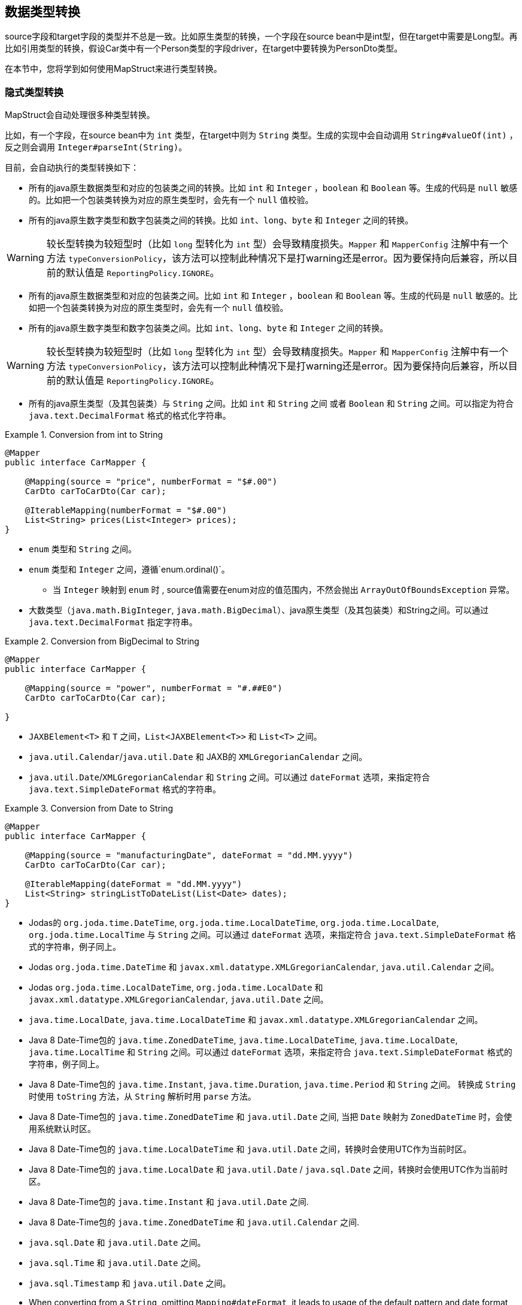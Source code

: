 [[datatype-conversions]]
== 数据类型转换

source字段和target字段的类型并不总是一致。比如原生类型的转换，一个字段在source bean中是int型，但在target中需要是Long型。再比如引用类型的转换，假设Car类中有一个Person类型的字段driver，在target中要转换为PersonDto类型。

在本节中，您将学到如何使用MapStruct来进行类型转换。

[[implicit-type-conversions]]
=== 隐式类型转换

MapStruct会自动处理很多种类型转换。

比如，有一个字段，在source bean中为 `int` 类型，在target中则为 `String` 类型。生成的实现中会自动调用 `String#valueOf(int)`  ，反之则会调用 `Integer#parseInt(String)`。

目前，会自动执行的类型转换如下：

* 所有的java原生数据类型和对应的包装类之间的转换。比如 `int` 和 `Integer` ，`boolean` 和 `Boolean` 等。生成的代码是 `null` 敏感的。比如把一个包装类转换为对应的原生类型时，会先有一个 `null` 值校验。
* 所有的java原生数字类型和数字包装类之间的转换。比如 `int`、`long`、`byte` 和 `Integer` 之间的转换。

[WARNING]
====

较长型转换为较短型时（比如 `long` 型转化为 `int` 型）会导致精度损失。`Mapper` 和 `MapperConfig` 注解中有一个方法 `typeConversionPolicy`，该方法可以控制此种情况下是打warning还是error。因为要保持向后兼容，所以目前的默认值是 `ReportingPolicy.IGNORE`。

====

* 所有的java原生数据类型和对应的包装类之间。比如 `int` 和 `Integer` ，`boolean` 和 `Boolean` 等。生成的代码是 `null` 敏感的。比如把一个包装类转换为对应的原生类型时，会先有一个 `null` 值校验。
* 所有的java原生数字类型和数字包装类之间。比如 `int`、`long`、`byte` 和 `Integer` 之间的转换。

[WARNING]
====

较长型转换为较短型时（比如 `long` 型转化为 `int` 型）会导致精度损失。`Mapper` 和 `MapperConfig` 注解中有一个方法 `typeConversionPolicy`，该方法可以控制此种情况下是打warning还是error。因为要保持向后兼容，所以目前的默认值是 `ReportingPolicy.IGNORE`。

====

* 所有的java原生类型（及其包装类）与 `String` 之间。比如 `int` 和 `String` 之间 或者 `Boolean` 和 `String` 之间。可以指定为符合 `java.text.DecimalFormat` 格式的格式化字符串。

.Conversion from int to String
====
[source, java, linenums]
[subs="verbatim,attributes"]
----
@Mapper
public interface CarMapper {

    @Mapping(source = "price", numberFormat = "$#.00")
    CarDto carToCarDto(Car car);

    @IterableMapping(numberFormat = "$#.00")
    List<String> prices(List<Integer> prices);
}
----
====
* `enum` 类型和 `String` 之间。

* `enum` 类型和 `Integer` 之间，遵循`enum.ordinal()`。
** 当 `Integer` 映射到 `enum` 时 , source值需要在enum对应的值范围内，不然会抛出 `ArrayOutOfBoundsException` 异常。

* 大数类型（`java.math.BigInteger`, `java.math.BigDecimal`）、java原生类型（及其包装类）和String之间。可以通过 `java.text.DecimalFormat` 指定字符串。

.Conversion from BigDecimal to String
====
[source, java, linenums]
[subs="verbatim,attributes"]
----
@Mapper
public interface CarMapper {

    @Mapping(source = "power", numberFormat = "#.##E0")
    CarDto carToCarDto(Car car);

}
----
====

* `JAXBElement<T>` 和 `T` 之间，`List<JAXBElement<T>>` 和 `List<T>` 之间。

* `java.util.Calendar`/`java.util.Date` 和 JAXB的 `XMLGregorianCalendar` 之间。

* `java.util.Date`/`XMLGregorianCalendar` 和 `String` 之间。可以通过 `dateFormat` 选项，来指定符合 `java.text.SimpleDateFormat` 格式的字符串。

.Conversion from Date to String
====
[source, java, linenums]
[subs="verbatim,attributes"]
----
@Mapper
public interface CarMapper {

    @Mapping(source = "manufacturingDate", dateFormat = "dd.MM.yyyy")
    CarDto carToCarDto(Car car);

    @IterableMapping(dateFormat = "dd.MM.yyyy")
    List<String> stringListToDateList(List<Date> dates);
}
----
====

* Jodas的 `org.joda.time.DateTime`, `org.joda.time.LocalDateTime`, `org.joda.time.LocalDate`, `org.joda.time.LocalTime` 与 `String` 之间。可以通过 `dateFormat` 选项，来指定符合 `java.text.SimpleDateFormat` 格式的字符串，例子同上。

* Jodas `org.joda.time.DateTime` 和 `javax.xml.datatype.XMLGregorianCalendar`, `java.util.Calendar` 之间。

* Jodas `org.joda.time.LocalDateTime`, `org.joda.time.LocalDate` 和 `javax.xml.datatype.XMLGregorianCalendar`, `java.util.Date` 之间。

* `java.time.LocalDate`, `java.time.LocalDateTime` 和 `javax.xml.datatype.XMLGregorianCalendar` 之间。

* Java 8 Date-Time包的 `java.time.ZonedDateTime`, `java.time.LocalDateTime`, `java.time.LocalDate`, `java.time.LocalTime` 和 `String` 之间。可以通过 `dateFormat` 选项，来指定符合 `java.text.SimpleDateFormat` 格式的字符串，例子同上。

* Java 8 Date-Time包的 `java.time.Instant`, `java.time.Duration`, `java.time.Period` 和 `String` 之间。 转换成 `String` 时使用 `toString` 方法，从 `String` 解析时用  `parse`  方法。

* Java 8 Date-Time包的 `java.time.ZonedDateTime` 和 `java.util.Date` 之间, 当把 `Date` 映射为 `ZonedDateTime` 时，会使用系统默认时区。

* Java 8 Date-Time包的  `java.time.LocalDateTime` 和 `java.util.Date` 之间，转换时会使用UTC作为当前时区。

* Java 8 Date-Time包的 `java.time.LocalDate` 和 `java.util.Date` / `java.sql.Date` 之间，转换时会使用UTC作为当前时区。

* Java 8 Date-Time包的 `java.time.Instant` 和 `java.util.Date` 之间.

* Java 8 Date-Time包的 `java.time.ZonedDateTime` 和 `java.util.Calendar` 之间.

* `java.sql.Date` 和 `java.util.Date` 之间。

* `java.sql.Time` 和 `java.util.Date` 之间。

* `java.sql.Timestamp` 和 `java.util.Date` 之间。

* When converting from a `String`, omitting `Mapping#dateFormat`, it leads to usage of the default pattern and date format symbols for the default locale. An exception to this rule is `XmlGregorianCalendar` which results in parsing the `String` according to http://www.w3.org/TR/xmlschema-2/#dateTime[XML Schema 1.0 Part 2, Section 3.2.7-14.1, Lexical Representation].

* 当把 `String` 映射为其他值时，请忽略 `Mapping#dateFormat`，该选项会导致默认模式和数据格式符号会应用到默认区域环境（locale）中。该规则导致的一个异常是 `XmlGregorianCalendar` 依据 http://www.w3.org/TR/xmlschema-2/#dateTime[XML Schema 1.0 Part 2, Section 3.2.7-14.1, Lexical Representation] 解析 `String` 而导致。

* `java.util.Currency` 和 `String` 之间。
** 当 `String` 转化为 `java.util.Currency` 时，值要符合 https://en.wikipedia.org/wiki/ISO_4217[ISO-4217] 标准，否则会抛出 `IllegalArgumentException` 异常。

* `java.util.UUID` 和 `String` 之间。
** 当 `String` 转化为 `java.util.UUID` 时，值要符合 https://en.wikipedia.org/wiki/Universally_unique_identifier[UUID] 的标准，否则会抛出 `IllegalArgumentException` 异常。

* `String` 和 `StringBuilder` 之间。

* `java.net.URL` 和 `String` 之间。
** 当 `String` 转化为`java.net.URL`时, 值要符合 https://en.wikipedia.org/wiki/URL[URL] 的标准，否则会抛出 `MalformedURLException` 异常。

[[mapping-object-references]]
=== 对象引用的映射

通常，一个对象不会只包含原生类型，还有引用其他对象，比如 `Car` 类中可能会引用一个 `Person` 实例（即这辆车的司机）。那么在 `Car` -> `CarDto` 的映射过程中，还需要把一个 `Person` 对象映射为 `PersonDto` 对应。

这种情况下，您仅需添加一个映射方法，为引用的类型之间也做个映射：

.Mapper with one mapping method using another
====
[source, java, linenums]
[subs="verbatim,attributes"]
----
@Mapper
public interface CarMapper {

    CarDto carToCarDto(Car car);

    PersonDto personToPersonDto(Person person);
}
----
====
生成的 `carToCarDto()` 方法会调用 `personToPersonDto()` 方法来映射 `driver` 字段，生成的 `personToPersonDto()` 方法则会实现人员对象之间的映射。

这种方法可以映射任意深度的对象图（object graphs）。当把Entity映射为DTO时，您可能经常需要把引用指向别的对象。您可以通过自定义映射（见下节）实现这一点，比如把一个entity映射为它的id。

当生成映射方法的实现时，对于每一对对应的source和target字段，MapStruct会依次执行以下操作：

When generating the implementation of a mapping method, MapStruct will apply the following routine for each attribute pair in the source and target object:

. 如果source字段和target字段是相同的类型，则MapStruct就会简单地把值从source *直接* 复制到target上。如果source字段是一个集合(比如 `List`)，那么target字段会被设置为该集合的一个拷贝(译注：集合本身是深拷贝，里面的元素为浅拷贝)。
. 如果source字段和target字段是不同的类型，则检查是否已经存在一个 以source字段类型作为入参 并且 以target字段类型作为出参的 *映射方法*。如果存在，则调用该方法完成映射。
. 如果没有这种方法，则MapStruct会检查是否存在一个 以source字段类型作为入参 并且 以target字段类型作为出参的 *内建类型转换*。如果存在，则生成的代码会应用该转换。
. 如果没有这种方法，则MapStruct会进行 *复杂* 的转换：
.. 先映射方法，结果再由映射方法得到，如：`target = method1( method2( source ) )`
.. 先内建转换，结果再由映射方法得到，如：`target = method( conversion( source ) )`
.. 先映射方法，结果再由内建转换得到，如：`target = conversion( method( source ) )`
. 如果没有该种方法，则MapStruct会试着自动生成一个子映射，来完成source和target字段的映射。
. 如果MapStruct创建不了一个基于名字的映射方法，则在构建期间会报错，错误中会指明无法映射的字段和该字段的路径。

映射控制(`MappingControl`)可以在所有层级定义（`@MapperConfig`, `@Mapper`, `@BeanMapping`, `@Mapping` 优先级依次升高）。举个例子：
`@Mapper( mappingControl = NoComplexMapping.class )` 比 `@MapperConfig( mappingControl = DeepClone.class )` 的优先级高。
`@IterableMapping` 和 `@MapMapping` 与 `@Mapping` 类似。

MappingControl是一个自MapStruct 1.4开始的实验性功能。`MappingControl` 有一个枚举，对应上文前四条选项：`MappingControl.Use#DIRECT`, `MappingControl.Use#MAPPING_METHOD`, `MappingControl.Use#BUILT_IN_CONVERSION` 和 `MappingControl.Use#COMPLEX_MAPPING`。如果某个枚举值存在，代表 *开启* 该选项，如果某个枚举值不存在，代表 *关闭* 该映射选项。默认情况下，所有枚举值都存在，即所有的映射选项都开启。

[NOTE]
====

对于上面的第五条，如果不想让MapStruct自动生成子映射方法，您可以使用 `@Mapper( disableSubMappingMethodsGeneration = true )`。

====

[TIP]
====
用户可以通过元注解完全控制映射。一些方便的注解已经被定义，比如 `@DeepClone` ，该注解仅允许直接映射（译注：即规则中的第一条），这会使得scourse和target的类型是一致的，MapStruct会对source进行深克隆。此时必须保证“子映射方法”是开启的（默认开启）。
====

[NOTE]
====
在子映射方法的自动生成过程中，共享配置（详见 <<shared-configurations>>）目前还不会生效。请关注issue https://github.com/mapstruct/mapstruct/issues/1086[#1086] 获得更多信息。
====

[NOTE]
====
target对象的构造器属性也会被认为是target属性，您可以 <<mapping-with-constructors>> 获得更多信息。
====

[[controlling-nested-bean-mappings]]
=== 控制嵌套bean的映射

如前文所述，MapStruct 会基于source和target字段的名字来生成方法实现。但不幸的是，名字不匹配的情况很多。

当名称不匹配时，可以用 `@Mapping` 注解source或target中的 ‘.’ 符号来控制字段如何映射。

我们的样例代码库中，有一个详尽的 https://github.com/mapstruct/mapstruct-examples/tree/master/mapstruct-nested-bean-mappings[例子] 来展示如何解决这个问题。

在最简单的场景中，需要改一个在嵌套内部的字段。比如 `FishTankDto` 和 `FishTank` 中，有一个名称相同的字段 `fish` 。
那么对于该字段，MapStruct会自动生成映射实现：`FishDto fishToFishDto(Fish fish)`。
但是MapStruct不能识别 `kind` 和 `type`。
因此，您可以用下面的规则完成映射: `@Mapping(target="fish.kind", source="fish.type")`。
这会让MapStruct在该层上把一个叫 `kind` 的字段映射为 `type`。

.Mapper controlling nested beans mappings I
====
[source, java, linenums]
[subs="verbatim,attributes"]
----
@Mapper
public interface FishTankMapper {

    @Mapping(target = "fish.kind", source = "fish.type")
    @Mapping(target = "fish.name", ignore = true)
    @Mapping(target = "ornament", source = "interior.ornament")
    @Mapping(target = "material.materialType", source = "material")
    @Mapping(target = "quality.report.organisation.name", source = "quality.report.organisationName")
    FishTankDto map( FishTank source );
}
----
====

您也可以用相同的结构来忽略嵌套层级上的某一字段，比如上面例子中第二行的 `@Mapping` 规则

MapStruct可以对source和target中的字段进行“挑选”，即source和target可以不用在统一嵌套层级，
这同样是通过指定@Mapping中的source类型和target类型完成，比如：`@Mapping(target="ornament", source="interior.ornament")` 和 `@Mapping(target="material.materialType", source="material")`。

当映射有公共路径时，这一样能被映射完成。
比如：`Quality` 映射到 `QualityDto` 的过程中，所有名字相同的字段都会被映射过去。
同样地，`Report` 中的所有字段也会被映射到 `ReportDto` 中，除了一个例外：`OrganisationDto` 中的 `organisation`（因为source层级中没有 organization ）。
只有 `name` 字段，会由 `Report` 的 `organisationName` 映射得来。
在上面的例子中，这对应规则 `@Mapping(target="quality.report.organisation.name", source="quality.report.organisationName")`。

回到一开始的例子：如果 `kind` 和 `type` 本身就是bean会怎么样？此时，MapStruct会再生成一个方法来继续映射，比如：

.Mapper controlling nested beans mappings II
====
[source, java, linenums]
[subs="verbatim,attributes"]
----
@Mapper
public interface FishTankMapperWithDocument {

    @Mapping(target = "fish.kind", source = "fish.type")
    @Mapping(target = "fish.name", expression = "java(\"Jaws\")")
    @Mapping(target = "plant", ignore = true )
    @Mapping(target = "ornament", ignore = true )
    @Mapping(target = "material", ignore = true)
    @Mapping(target = "quality.document", source = "quality.report")
    @Mapping(target = "quality.document.organisation.name", constant = "NoIdeaInc" )
    FishTankWithNestedDocumentDto map( FishTank source );

}
----
====

请注意 `@Mapping(target="quality.document", source="quality.report")`。
`DocumentDto` 在target侧不存在 ，它是由 `Report` 映射得来。
MapStruct会继续生成映射。该映射会被导向其他名称。
映射规则中甚至可以包括常量和表达式，上例中最后一个规则：`@Mapping(target="quality.document.organisation.name", constant="NoIdeaInc")`。

MapStruct会对source中的每个嵌套字段加一个null判断。

[TIP]
====
我们鼓励用户显式地写自己的嵌套方法，而不是通过父方法来配置一切。
手写嵌套映射可以把映射过程保留下来（也就是一个方法），这样就能在多个地方复用该方法，
不然用户就需要在每个需要嵌套映射的上层方法里重复配置相同的东西。
====

[NOTE]
====
在一些场景中，`ReportingPolicy` 会被设定为 `IGNORE`，这条策略会在生成嵌套方法时使用。

这意味着MapStruct在嵌套映射中找不到对应的target字段时，可能不会有任何日志报警。
====


[[invoking-custom-mapping-method]]
=== 调用自定义映射方法

有时候，并不是直接映射就可以，有一些字段需要经过自定义的逻辑计算得到。

下例展示了 `FishTank` 的 `length`， `width` 和 `height` 字段如何映射为 `FishTankWithVolumeDto` 中的 `VolumeDto` 字段。`VolumeDto` 包含 `volume` 和 `description` 字段。您可以定义一个方法来实现自定义逻辑，该方法以 `FishTank` 为入参，以 `VolumeDto` 为出参。MapStruct生成的代码会调用自定义方法 `mapVolume`，来完成 `FishTank` 对象到target字段 `volume` 的映射。

其余的字段的映射可以用常规的方式完成：使用 `@Mapping` 注释。

.Manually implemented mapping method
====
[source, java, linenums]
[subs="verbatim,attributes"]
----
public class FishTank {
    Fish fish;
    String material;
    Quality quality;
    int length;
    int width;
    int height;
}

public class FishTankWithVolumeDto {
    FishDto fish;
    MaterialDto material;
    QualityDto quality;
    VolumeDto volume;
}

public class VolumeDto {
    int volume;
    String description;
}

@Mapper
public abstract class FishTankMapperWithVolume {

    @Mapping(target = "fish.kind", source = "source.fish.type")
    @Mapping(target = "material.materialType", source = "source.material")
    @Mapping(target = "quality.document", source = "source.quality.report")
    @Mapping(target = "volume", source = "source")
    abstract FishTankWithVolumeDto map(FishTank source);

    VolumeDto mapVolume(FishTank source) {
        int volume = source.length * source.width * source.height;
        String desc = volume < 100 ? "Small" : "Large";
        return new VolumeDto(volume, desc);
    }
}
----
====

请注意，`@Mapping` 注解中 `source` 字段就是 `"source"`，这是指 `map(FishTank source)` 方法中名为 `source` 的参数 ，而不是指 `FishTank` 中的一个字段。

[[invoking-other-mappers]]
=== 调用其他mapper

除了调用本身就在mapper类中定义的方法外，MapStruct还能调用定义在其他类中的方法（MapStruct生成的其他mapper的方法，或者手写的映射方法）。这个功能十分有用，比如您可能想在几个不同类间构造映射代码（比如应用中每个模块都有一个mapper），或者您想实现MapStruct无法生成的自定义映射逻辑。

比如，`Car` 类有一个 `manufacturingDate` 字段，相应DTO类中对应的字段是String类型。您可能会实现一个如下的Mapper类：

.Manually implemented mapper class
====
[source, java, linenums]
[subs="verbatim,attributes"]
----
public class DateMapper {

    public String asString(Date date) {
        return date != null ? new SimpleDateFormat( "yyyy-MM-dd" )
            .format( date ) : null;
    }

    public Date asDate(String date) {
        try {
            return date != null ? new SimpleDateFormat( "yyyy-MM-dd" )
                .parse( date ) : null;
        }
        catch ( ParseException e ) {
            throw new RuntimeException( e );
        }
    }
}
----
====

`CarMapper` 接口中的 `@Mapper` 注解引用了`DateMapper`类，就想这样

.Referencing another mapper class
====
[source, java, linenums]
[subs="verbatim,attributes"]
----
@Mapper(uses=DateMapper.class)
public interface CarMapper {

    CarDto carToCarDto(Car car);
}
----
====

当生成 `carToCarDto()` 的方法实现时，MapStruct会寻找一个把 `Date` 对象映射为String的方法，MapStruct最后会在 `DateMapper` 类中找到，并且调用 `asString()` 来完成 `manufacturingDate` 的映射。

生成的mapper会通过配置的组件模式来检索被引用的mapper。比如：如果 `CarMapper` 采用CDI作为组件模式，`DateMapper` 就必须是一个CDI bean。当使用默认的组件模式时，所有需要被MapStruct检索的手写mapper类都必须有一个public的无参数构造器，以此来完成实例化。

[[passing-target-type]]
=== 把映射target类型传递给自定义mappers

当使用 `@Mapper#uses()` 把自定义的mapper加载到生成的mapper中时，自定义映射方法里的mapper方法可以加一个`Class` 类型（或者其父类）的参数，该参数可以对具体的target对象类型做自定义的通用映射。该参数必须加上 `@TargetType` 注解，这样MapStruct才能把target bean中对应的 `Class` 实例传进去。

举个例子，`CarDto` 有一个 `Reference` 类型的字段 `owner`，该字段包含 `Person` 实体的主键。您可以创建一个通用的自定义映射，来把所有 `Reference` 类型的对象映射为他们对应的JPA实体的实例：

.Mapping method expecting mapping target type as parameter
====
[source, java, linenums]
[subs="verbatim,attributes"]
----
@ApplicationScoped // CDI component model
public class ReferenceMapper {

    @PersistenceContext
    private EntityManager entityManager;

    public <T extends BaseEntity> T resolve(Reference reference, @TargetType Class<T> entityClass) {
        return reference != null ? entityManager.find( entityClass, reference.getPk() ) : null;
    }

    public Reference toReference(BaseEntity entity) {
        return entity != null ? new Reference( entity.getPk() ) : null;
    }
}

@Mapper(componentModel = MappingConstants.ComponentModel.CDI, uses = ReferenceMapper.class )
public interface CarMapper {

    Car carDtoToCar(CarDto carDto);
}
----
====

MapStruct会生成如下代码：

.Generated code
====
[source, java, linenums]
[subs="verbatim,attributes"]
----
//GENERATED CODE
@ApplicationScoped
public class CarMapperImpl implements CarMapper {

    @Inject
    private ReferenceMapper referenceMapper;

    @Override
    public Car carDtoToCar(CarDto carDto) {
        if ( carDto == null ) {
            return null;
        }

        Car car = new Car();

        car.setOwner( referenceMapper.resolve( carDto.getOwner(), Owner.class ) );
        // ...

        return car;
    }
}
----
====

[[passing-context]]
=== 把上下文或者状态传给自定义方法

额外的 _context_ 或者 _state_ 信息可以通过 `@Context` 参数从生成的映射方法传进自定义方法中。
当适用的时候，其他映射方法也能用这种参数，如 `@ObjectFactory` 方法(see <<object-factories>>)或者`@BeforeMapping` / `@AfterMapping` 方法(see <<customizing-mappings-with-before-and-after>>)。

带 `@ObjectFactory` 方法会使MapStruct搜索 `@Context` 参数，如果适用，将调用它们提供的上下文参数值。

带 `@BeforeMapping` / `@AfterMapping` 的方法也会使MapStruct搜索 `@Context` 参数，如果适用，将调用它们提供的上下文参数值。

*Note:* 上下文参数在映射方法执行前后处调用时，不会有 `null` 值校验。请调用者自己确保上下文参数不为 `null` 值。

为了能让生成的代码能调用带 `@Context` 参数的方法，映射方法的定义中也需要有 `@Context` 参数。如果没传 `@Context` 参数，生成的代码不会创建缺失 `@Context` 参数的新实例，也不会传 `null`。

.Using `@Context` parameters for passing data down to hand-written property mapping methods
====
[source, java, linenums]
[subs="verbatim,attributes"]
----
public abstract CarDto toCar(Car car, @Context Locale translationLocale);

protected OwnerManualDto translateOwnerManual(OwnerManual ownerManual, @Context Locale locale) {
    // manually implemented logic to translate the OwnerManual with the given Locale
}
----
====

MapStruct会生成如下代码：

.Generated code
====
[source, java, linenums]
[subs="verbatim,attributes"]
----
//GENERATED CODE
public CarDto toCar(Car car, Locale translationLocale) {
    if ( car == null ) {
        return null;
    }

    CarDto carDto = new CarDto();

    carDto.setOwnerManual( translateOwnerManual( car.getOwnerManual(), translationLocale );
    // more generated mapping code

    return carDto;
}
----
====


[[mapping-method-resolution]]
=== 映射方法的解析

当把一个字段从一种类型映射为另一种类型时，MapStruct会找最特化的方法，也就是source type和target type都符合的方法。 这个方法可以在当前的mapper类中声明，也可以在其他mapper类中声明后由 `@Mapper#uses()` 注册到当前mapper类中。这同样适合工厂方法（参见 <<object-factories>>）。

查找映射或工厂方法的算法与Java的方法解析算法十分相似。source类型更特化的方法优先级更高(如果有两个方法，一个方法以source类型本身做参数，另一个以source类型的父类做参数)。如果有多个最特化的方法，MapStruct会抛出错误异常。

[TIP]
====
当使用JAXB时，比如把 `String` 映射为对应的 `JAXBElement<String>`，MapStruct在寻找映射方法时，会参考 `@XmlElementDecl` 注解中的 `scope` 和 `name` 属性。这保证了创建的 `JAXBElement` 实例会有正确的QNAME值。您可以在找到JAXB对象的映射测试例子。 https://github.com/mapstruct/mapstruct/blob/{mapstructVersion}/integrationtest/src/test/resources/jaxbTest/src/test/java/org/mapstruct/itest/jaxb/JaxbBasedMapperTest.java[这里] 
====

[[selection-based-on-qualifiers]]
=== 通过qualifier选择映射方法

在很多场合中，您需要多个方法签名相同但是行为不同（由名称区分）的映射方法。
MapStruct有一种手动机制来处理这种情况：@Qualifier(`org.mapstruct.Qualifier`)。
‘qualifier’ 是一个用户写的自定义注解，会 ‘挂载‘ 在mapper类中的映射方法上，并且可以在bean属性映射、迭代映射和map映射中被引用。多个qualifer可以 ‘挂载‘ 在一个方法和映射上。

假设有一个手写的映射方法，这个方法的参数是String类型，返回值也是String类型，同时，有一个mapper引用了一些mappers，这些mappers中除了这个手写映射，还有很多其他String-String型的方法：

.Several mapping methods with identical source and target types
====
[source, java, linenums]
[subs="verbatim,attributes"]
----
public class Titles {

    public String translateTitleEG(String title) {
        // some mapping logic
    }

    public String translateTitleGE(String title) {
        // some mapping logic
    }
}
----
====

继而，有一个mapper会使用这个手写mapper，并且source和target中都有一个 'title' 字段要映射：

.Mapper causing an ambiguous mapping method error
====
[source, java, linenums]
[subs="verbatim,attributes"]
----
@Mapper( uses = Titles.class )
public interface MovieMapper {

     GermanRelease toGerman( OriginalRelease movies );

}
----
====

如果不用qualifier，您会得到一个映射方法模糊的报错，因为MapStruct找到了两个满足条件的映射方法(`translateTitleEG`, `translateTitleGE`)，MapStruct在没有提示的情况下不知道到底选择哪一个。

让我们看看qualifier方法：

.Declaring a qualifier type
====
[source, java, linenums]
[subs="verbatim,attributes"]
----
import org.mapstruct.Qualifier;

@Qualifier
@Target(ElementType.TYPE)
@Retention(RetentionPolicy.CLASS)
public @interface TitleTranslator {
}
----
====

继而，定义一些qualifier来指定映射中该如何完成翻译：

.Declaring qualifier types for mapping methods
====
[source, java, linenums]
[subs="verbatim,attributes"]
----
import org.mapstruct.Qualifier;

@Qualifier
@Target(ElementType.METHOD)
@Retention(RetentionPolicy.CLASS)
public @interface EnglishToGerman {
}
----
[source, java, linenums]
[subs="verbatim,attributes"]
----
import org.mapstruct.Qualifier;

@Qualifier
@Target(ElementType.METHOD)
@Retention(RetentionPolicy.CLASS)
public @interface GermanToEnglish {
}
----
====

请注意，`TitleTranslator` 是TYPE级别的，而 `EnglishToGerman`, `GermanToEnglish` 是METHOD级别的！

使用了这些qualifier的映射例子如下：

.Mapper using qualifiers
====
[source, java, linenums]
[subs="verbatim,attributes"]
----
@Mapper( uses = Titles.class )
public interface MovieMapper {

     @Mapping( target = "title", qualifiedBy = { TitleTranslator.class, EnglishToGerman.class } )
     GermanRelease toGerman( OriginalRelease movies );

}
----
====

.Custom mapper qualifying the methods it provides
====
[source, java, linenums]
[subs="verbatim,attributes"]
----
@TitleTranslator
public class Titles {

    @EnglishToGerman
    public String translateTitleEG(String title) {
        // some mapping logic
    }

    @GermanToEnglish
    public String translateTitleGE(String title) {
        // some mapping logic
    }
}
----
====

[WARNING]
====
请确保@Retention策略是`CLASS`（即@Retention(`@Retention(RetentionPolicy.CLASS)`)
====

[WARNING]
====
您必须在mapping中使用qualifiedBy元素，才能让有qualifier注解的类/方法生效。
====

[TIP]
====
同样的机制也适用于beam映射: `@BeanMapping#qualifiedBy`: 您可以通过指定qualifier选择工厂方法。
====

在许多场合中，用户想完成的事情相对简答，而声明一个新注解无疑是很重的一个方式。这种情况下，您可以使用MapStruct的 `@Named` 注解。该注解是一个预定义的qualifier（本身包含 `@Qualifier` ），可以用来给Mapper类或者映射方法命名。请看下面的例子：

.Custom mapper, annotating the methods to qualify by means of `@Named`
====
[source, java, linenums]
[subs="verbatim,attributes"]
----
@Named("TitleTranslator")
public class Titles {

    @Named("EnglishToGerman")
    public String translateTitleEG(String title) {
        // some mapping logic
    }

    @Named("GermanToEnglish")
    public String translateTitleGE(String title) {
        // some mapping logic
    }
}
----
====

.Mapper using named
====
[source, java, linenums]
[subs="verbatim,attributes"]
----
@Mapper( uses = Titles.class )
public interface MovieMapper {

     @Mapping( target = "title", qualifiedByName = { "TitleTranslator", "EnglishToGerman" } )
     GermanRelease toGerman( OriginalRelease movies );

}
----
====

[WARNING]
====
尽管使用方式是一样的，但是用户应该更小心一点。对于改名的需求，如果用qualifier的方式，您可以用IDE整洁地把代码里所有该注解出现的地方一并都改了，但是用@Named的方式显然做不到这一点。

====

=== Combining qualifiers with defaults

请注意，`Mapping#defaultValue` 本质上是一个 `String`，需要被转换为 `Mapping#target`。提供`Mapping#qualifiedByName` 或者 `Mapping#qualifiedBy` 会强制让MapStruct使用该方法。如果您希望 `Mapping#defaultValue` 有不同的行为，请提供合适的映射方法。该映射方法需要把 `String` 转换为 `Mapping#target` 期望的类型，同时也需要加上注解以使得 `Mapping#qualifiedByName` 或者 `Mapping#qualifiedBy` 注解能够发现它。

.Mapper using defaultValue
====
[source, java, linenums]
[subs="verbatim,attributes"]
----
@Mapper
public interface MovieMapper {

     @Mapping( target = "category", qualifiedByName = "CategoryToString", defaultValue = "DEFAULT" )
     GermanRelease toGerman( OriginalRelease movies );

     @Named("CategoryToString")
     default String defaultValueForQualifier(Category cat) {
         // some mapping logic
     }
}
----
====

在上面的例子中，如果category是null，MapStruct会调用 `CategoryToString( Enum.valueOf( Category.class, "DEFAULT" ) )` 方法，并且将结果塞到category字段中。

.Mapper using defaultValue and default method.
====
[source, java, linenums]
[subs="verbatim,attributes"]
----
@Mapper
public interface MovieMapper {

     @Mapping( target = "category", qualifiedByName = "CategoryToString", defaultValue = "Unknown" )
     GermanRelease toGerman( OriginalRelease movies );

     @Named("CategoryToString")
     default String defaultValueForQualifier(Category cat) {
         // some mapping logic
     }

     @Named("CategoryToString")
     default String defaultValueForQualifier(String value) {
         return value;
     }
}
----
====

在上面的例子中，如果category是null，MapStruct会调用 `defaultValueForQualifier( "Unknown" )` 方法，并且将结果塞到category字段中。

如果上述方法没起作用，您还可以选择使用 `defaultExpression` 来设置默认值，

.Mapper using defaultExpression
====
[source, java, linenums]
[subs="verbatim,attributes"]
----
@Mapper
public interface MovieMapper {

     @Mapping( target = "category", qualifiedByName = "CategoryToString", defaultExpression = "java(\"Unknown\")" )
     GermanRelease toGerman( OriginalRelease movies );

     @Named("CategoryToString")
     default String defaultValueForQualifier(Category cat) {
         // some mapping logic
     }
}
----
====
